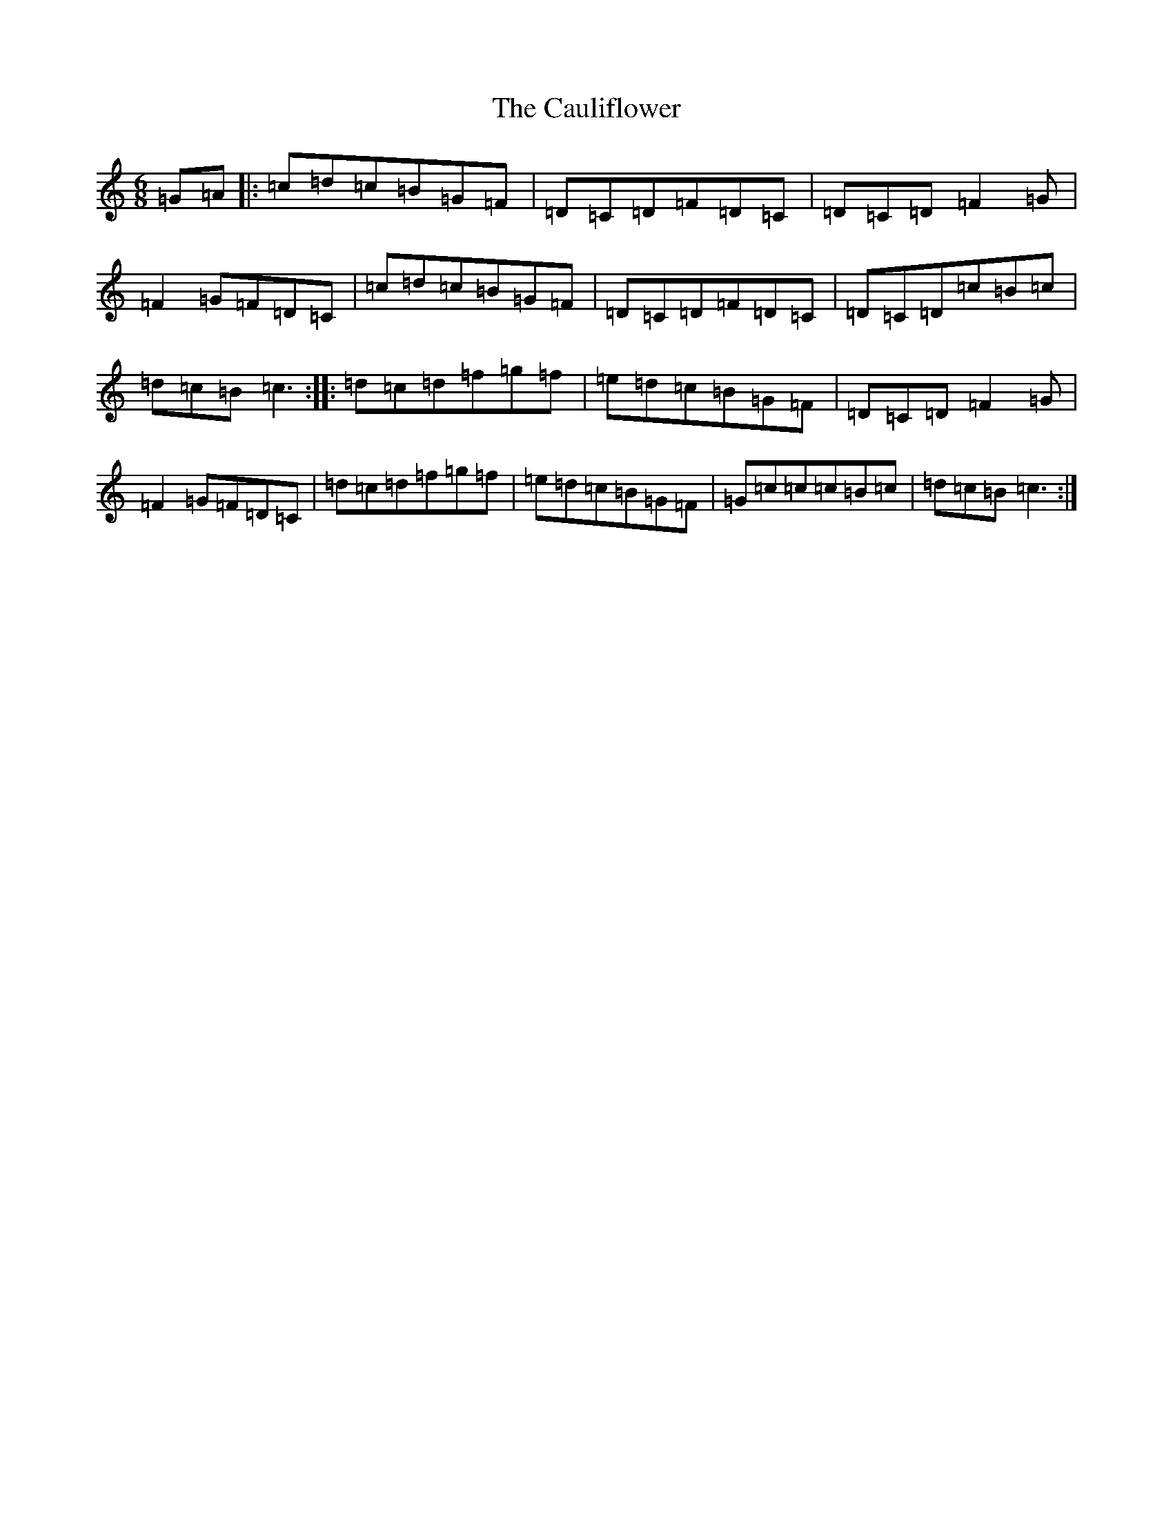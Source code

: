 X: 3414
T: Cauliflower, The
S: https://thesession.org/tunes/7584#setting7584
R: jig
M:6/8
L:1/8
K: C Major
=G=A|:=c=d=c=B=G=F|=D=C=D=F=D=C|=D=C=D=F2=G|=F2=G=F=D=C|=c=d=c=B=G=F|=D=C=D=F=D=C|=D=C=D=c=B=c|=d=c=B=c3:||:=d=c=d=f=g=f|=e=d=c=B=G=F|=D=C=D=F2=G|=F2=G=F=D=C|=d=c=d=f=g=f|=e=d=c=B=G=F|=G=c=c=c=B=c|=d=c=B=c3:|